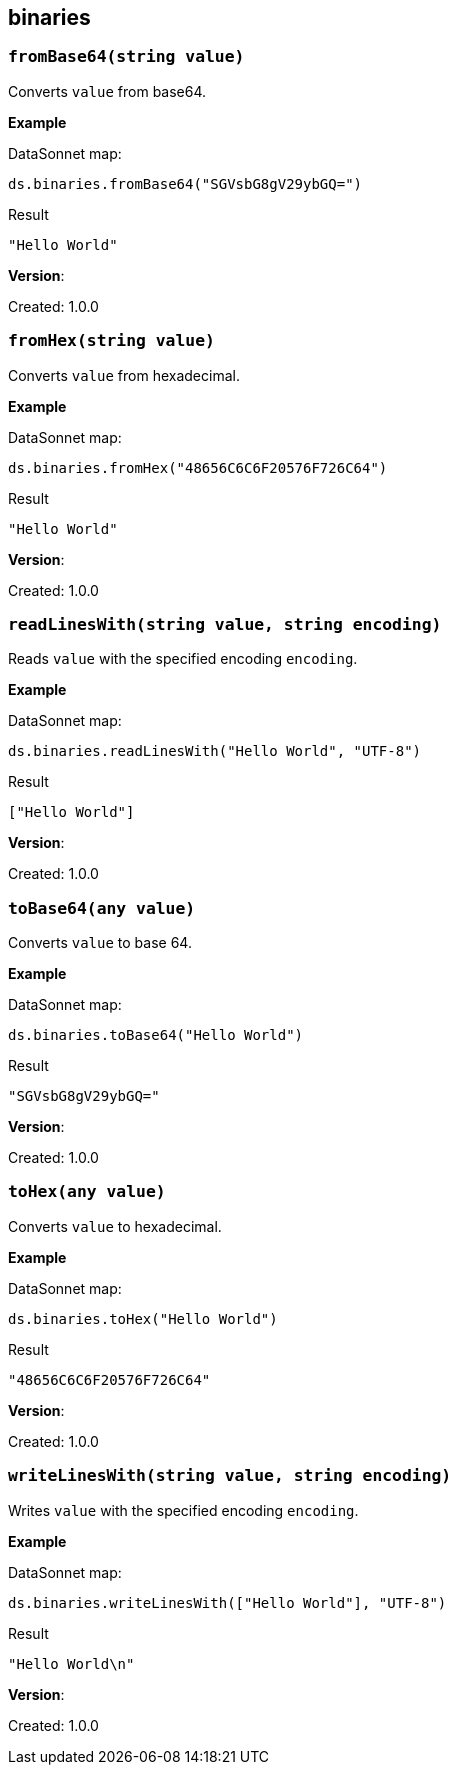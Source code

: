 ## binaries

### `fromBase64(string value)`
Converts `value` from base64.

*Example*

.DataSonnet map:
------------------------
ds.binaries.fromBase64("SGVsbG8gV29ybGQ=")
------------------------
.Result
------------------------
"Hello World"
------------------------

*Version*:

Created: 1.0.0

### `fromHex(string value)`
Converts `value` from hexadecimal.

*Example*

.DataSonnet map:
------------------------
ds.binaries.fromHex("48656C6C6F20576F726C64")
------------------------
.Result
------------------------
"Hello World"
------------------------

*Version*:

Created: 1.0.0

### `readLinesWith(string value, string encoding)`
Reads `value` with the specified encoding `encoding`.

*Example*

.DataSonnet map:
------------------------
ds.binaries.readLinesWith("Hello World", "UTF-8")
------------------------
.Result
------------------------
["Hello World"]
------------------------

*Version*:

Created: 1.0.0

### `toBase64(any value)`
Converts `value` to base 64.

*Example*

.DataSonnet map:
------------------------
ds.binaries.toBase64("Hello World")
------------------------
.Result
------------------------
"SGVsbG8gV29ybGQ="
------------------------

*Version*:

Created: 1.0.0

### `toHex(any value)`
Converts `value` to hexadecimal.

*Example*

.DataSonnet map:
------------------------
ds.binaries.toHex("Hello World")
------------------------
.Result
------------------------
"48656C6C6F20576F726C64"
------------------------

*Version*:

Created: 1.0.0

### `writeLinesWith(string value, string encoding)`
Writes `value` with the specified encoding `encoding`.

*Example*

.DataSonnet map:
------------------------
ds.binaries.writeLinesWith(["Hello World"], "UTF-8")
------------------------
.Result
------------------------
"Hello World\n"
------------------------

*Version*:

Created: 1.0.0

